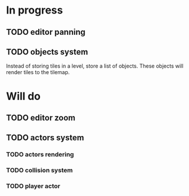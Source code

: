* In progress
** TODO editor panning
** TODO objects system
Instead of storing tiles in a level, store a list of objects. These objects will render tiles to the tilemap.
* Will do
** TODO editor zoom
** TODO actors system
*** TODO actors rendering
*** TODO collision system
*** TODO player actor
